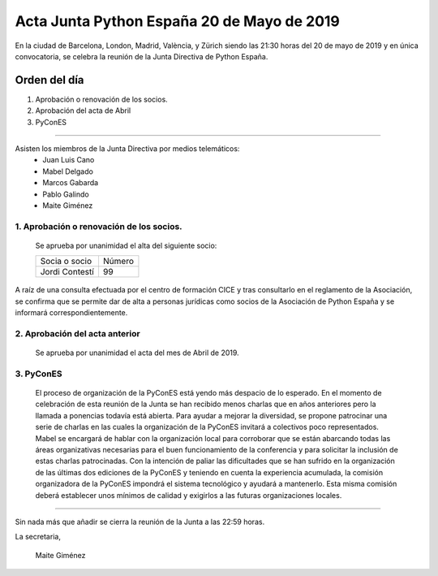 
Acta Junta Python España 20 de Mayo de 2019
==============================================

En la ciudad de Barcelona, London, Madrid, València, y Zürich siendo las 21:30 horas del 20 de mayo de 2019 y en única convocatoria, se celebra la  reunión de la Junta Directiva de Python España.

Orden del día
~~~~~~~~~~~~~
1. Aprobación o renovación de los socios.
2. Aprobación del acta de Abril
3. PyConES

-------------------------------------------

Asisten los miembros de la Junta Directiva por medios telemáticos:
 - Juan Luis Cano
 - Mabel Delgado
 - Marcos Gabarda
 - Pablo Galindo
 - Maite Giménez


1. Aprobación o renovación de los socios.
``````````````````````````````````````````
 Se aprueba por unanimidad  el alta del siguiente socio:

 ===============================  ====== 
    Socia o socio                 Número 
 -------------------------------  ------ 
  Jordi Contestí                    99 
 ===============================  ====== 

A raíz de una consulta efectuada por el centro de formación CICE y tras consultarlo en el reglamento de la Asociación, se confirma que se permite dar de alta a personas jurídicas como socios de la Asociación de Python España y se informará correspondientemente.

2. Aprobación del acta anterior 
```````````````````````````````
 Se aprueba por unanimidad el acta del mes de Abril de 2019.

3. PyConES 
``````````
 El proceso de organización de la PyConES está yendo más despacio de lo esperado. 
 En el momento de celebración de esta reunión de la Junta se han recibido menos charlas que en años anteriores pero la llamada a ponencias todavía está abierta. 
 Para ayudar a mejorar la diversidad, se propone patrocinar una serie de charlas en las cuales la organización de la PyConES invitará a colectivos poco representados. 
 Mabel se encargará de hablar con la organización local para corroborar que se están abarcando todas las áreas organizativas necesarias para el buen funcionamiento de la conferencia y para solicitar la inclusión de estas charlas patrocinadas.  
 Con la intención de paliar las dificultades que se han sufrido en la organización de las últimas dos ediciones de la PyConES y teniendo en cuenta la experiencia acumulada, la comisión organizadora de la PyConES impondrá el sistema tecnológico y ayudará a mantenerlo.
 Esta misma comisión deberá establecer unos mínimos de calidad y exigirlos a las futuras organizaciones locales. 

-------------------------------------------

Sin nada más que añadir se cierra la reunión de la Junta a las 22:59 horas.

La secretaria,

 Maite Giménez


